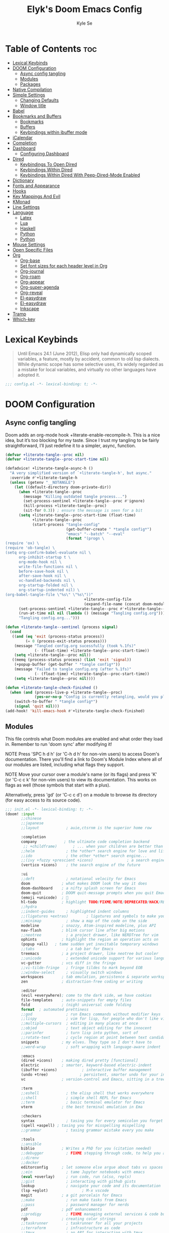 #+title: Elyk's Doom Emacs Config
#+author: Kyle Se
#+description: This is my personal doom emacs config
#+property: header-args:emacs-lisp :tangle yes :comments link
#+property: header-args:elisp :exports code
#+property: header-args :tangle no :results silent :eval no-export

* Table of Contents :toc:
- [[#lexical-keybinds][Lexical Keybinds]]
- [[#doom-configuration][DOOM Configuration]]
  - [[#async-config-tangling][Async config tangling]]
  - [[#modules][Modules]]
  - [[#packages][Packages]]
- [[#native-compilation][Native Compilation]]
- [[#simple-settings][Simple Settings]]
  - [[#changing-defaults][Changing Defaults]]
  - [[#window-title][Window title]]
- [[#babel][Babel]]
- [[#bookmarks-and-buffers][Bookmarks and Buffers]]
  - [[#bookmarks][Bookmarks]]
  - [[#buffers][Buffers]]
  - [[#keybindings-within-ibuffer-mode][Keybindings within ibuffer mode]]
- [[#icalendar][iCalendar]]
- [[#completion][Completion]]
- [[#dashboard][Dashboard]]
  - [[#configuring-dashboard][Configuring Dashboard]]
- [[#dired][Dired]]
  - [[#keybindings-to-open-dired][Keybindings To Open Dired]]
  - [[#keybindings-within-dired][Keybindings Within Dired]]
  - [[#keybindings-within-dired-with-peep-dired-mode-enabled][Keybindings Within Dired With Peep-Dired-Mode Enabled]]
- [[#dictionary][Dictionary]]
- [[#fonts-and-appearance][Fonts and Appearance]]
- [[#hooks][Hooks]]
- [[#key-mappings-and-evil][Key Mappings And Evil]]
- [[#kmonad][KMonad]]
- [[#line-settings][Line Settings]]
- [[#language][Language]]
  - [[#latex][Latex]]
  - [[#lua][Lua]]
  - [[#haskell][Haskell]]
  - [[#python][Python]]
  - [[#python-1][Python]]
- [[#mouse-settings][Mouse Settings]]
- [[#open-specific-files][Open Specific Files]]
- [[#org][Org]]
  - [[#org-base][Org-base]]
  - [[#set-font-sizes-for-each-header-level-in-org][Set font sizes for each header level in Org]]
  - [[#org-journal][Org-journal]]
  - [[#org-roam][Org-roam]]
  - [[#org-appear][Org-appear]]
  - [[#org-super-agenda][Org-super-agenda]]
  - [[#org-reveal][Org-reveal]]
  - [[#el-easydraw][El-easydraw]]
  - [[#el-easydraw-1][El-easydraw]]
  - [[#inkscape][Inkscape]]
- [[#tramp][Tramp]]
- [[#which-key][Which-key]]

* Lexical Keybinds

#+begin_quote
Until Emacs 24.1 (June 2012), Elisp only had dynamically scoped variables,
a feature, mostly by accident, common to old lisp dialects. While dynamic
scope has some selective uses, it’s widely regarded as a mistake for local
variables, and virtually no other languages have adopted it.
#+end_quote

#+begin_src emacs-lisp
;;; config.el -*- lexical-binding: t; -*-
#+end_src

* DOOM Configuration
** Async config tangling

Doom adds an org-mode hook +literate-enable-recompile-h. This is a nice idea,
but it’s too blocking for my taste. Since I trust my tangling to be fairly
straightforward, I’ll just redefine it to a simpler, async, function.

#+begin_src emacs-lisp
(defvar +literate-tangle--proc nil)
(defvar +literate-tangle--proc-start-time nil)

(defadvice! +literate-tangle-async-h ()
  "A very simplified version of `+literate-tangle-h', but async."
  :override #'+literate-tangle-h
  (unless (getenv "__NOTANGLE")
    (let ((default-directory doom-private-dir))
      (when +literate-tangle--proc
        (message "Killing outdated tangle process...")
        (set-process-sentinel +literate-tangle--proc #'ignore)
        (kill-process +literate-tangle--proc)
        (sit-for 0.3)) ; ensure the message is seen for a bit
      (setq +literate-tangle--proc-start-time (float-time)
            +literate-tangle--proc
            (start-process "tangle-config"
                           (get-buffer-create " *tangle config*")
                           "emacs" "--batch" "--eval"
                           (format "(progn \
(require 'ox) \
(require 'ob-tangle) \
(setq org-confirm-babel-evaluate nil \
      org-inhibit-startup t \
      org-mode-hook nil \
      write-file-functions nil \
      before-save-hook nil \
      after-save-hook nil \
      vc-handled-backends nil \
      org-startup-folded nil \
      org-startup-indented nil) \
(org-babel-tangle-file \"%s\" \"%s\"))"
                                   +literate-config-file
                                   (expand-file-name (concat doom-module-config-file ".el")))))
      (set-process-sentinel +literate-tangle--proc #'+literate-tangle--sentinel)
      (run-at-time nil nil (lambda () (message "Tangling config.org"))) ; ensure shown after a save message
      "Tangling config.org...")))

(defun +literate-tangle--sentinel (process signal)
  (cond
   ((and (eq 'exit (process-status process))
         (= 0 (process-exit-status process)))
    (message "Tangled config.org sucessfully (took %.1fs)"
             (- (float-time) +literate-tangle--proc-start-time))
    (setq +literate-tangle--proc nil))
   ((memq (process-status process) (list 'exit 'signal))
    (+popup-buffer (get-buffer " *tangle config*"))
    (message "Failed to tangle config.org (after %.1fs)"
             (- (float-time) +literate-tangle--proc-start-time))
    (setq +literate-tangle--proc nil))))

(defun +literate-tangle-check-finished ()
  (when (and (process-live-p +literate-tangle--proc)
             (yes-or-no-p "Config is currently retangling, would you please wait a few seconds?"))
    (switch-to-buffer " *tangle config*")
    (signal 'quit nil)))
(add-hook! 'kill-emacs-hook #'+literate-tangle-check-finished)
#+end_src

** Modules

This file controls what Doom modules are enabled and what order they load
in. Remember to run 'doom sync' after modifying it!

NOTE Press 'SPC h d h' (or 'C-h d h' for non-vim users) to access Doom's
     documentation. There you'll find a link to Doom's Module Index where all
     of our modules are listed, including what flags they support.

NOTE Move your cursor over a module's name (or its flags) and press 'K' (or
     'C-c c k' for non-vim users) to view its documentation. This works on
     flags as well (those symbols that start with a plus).

     Alternatively, press 'gd' (or 'C-c c d') on a module to browse its
     directory (for easy access to its source code).

#+begin_src emacs-lisp :tangle "init.el"
;;; init.el -*- lexical-binding: t; -*-
(doom! :input
       ;;chinese
       ;;japanese
       ;;layout            ; auie,ctsrnm is the superior home row

       :completion
       company            ; the ultimate code completion backend
        ;; +childframe)       ; ... when your children are better than you
       ;;helm              ; the *other* search engine for love and life
       ;;ido               ; the other *other* search engine...
       ;;(ivy +fuzzy +prescient +icons)               ; a search engine for love and life
       (vertico +icons)    ; the search engine of the future

       :ui
       ;;deft              ; notational velocity for Emacs
       doom              ; what makes DOOM look the way it does
       doom-dashboard    ; a nifty splash screen for Emacs
       doom-quit         ; DOOM quit-message prompts when you quit Emacs
       (emoji +unicode)  ; 🙂
       hl-todo           ; highlight TODO/FIXME/NOTE/DEPRECATED/HACK/REVIEW
       ;;hydra
       ;;indent-guides     ; highlighted indent columns
       ;;(ligatures +extras)        ; ligatures and symbols to make your code pretty again
       ;;minimap           ; show a map of the code on the side
       modeline          ; snazzy, Atom-inspired modeline, plus API
       nav-flash         ; blink cursor line after big motions
       ;;neotree           ; a project drawer, like NERDTree for vim
       ophints           ; highlight the region an operation acts on
       (popup +all)   ; tame sudden yet inevitable temporary windows
       ;;tabs              ; a tab bar for Emacs
       treemacs          ; a project drawer, like neotree but cooler
       ;;unicode           ; extended unicode support for various languages
       vc-gutter         ; vcs diff in the fringe
       ;;vi-tilde-fringe   ; fringe tildes to mark beyond EOB
       ;;window-select     ; visually switch windows
       workspaces        ; tab emulation, persistence & separate workspaces
       zen               ; distraction-free coding or writing

       :editor
       (evil +everywhere); come to the dark side, we have cookies
       file-templates    ; auto-snippets for empty files
       fold              ; (nigh) universal code folding
       format  ; automated prettiness
       ;;god               ; run Emacs commands without modifier keys
       ;;lispy             ; vim for lisp, for people who don't like vim
       ;;multiple-cursors  ; editing in many places at once
       ;;objed             ; text object editing for the innocent
       ;;parinfer          ; turn lisp into python, sort of
       ;;rotate-text       ; cycle region at point between text candidates
       snippets          ; my elves. They type so I don't have to
       ;;word-wrap         ; soft wrapping with language-aware indent

       :emacs
       (dired +icons)    ; making dired pretty [functional]
       electric          ; smarter, keyword-based electric-indent
       (ibuffer +icons)           ; interactive buffer management
       (undo +tree)              ; persistent, smarter undo for your inevitable mistakes
       vc                ; version-control and Emacs, sitting in a tree

       :term
       ;;eshell            ; the elisp shell that works everywhere
       ;;shell             ; simple shell REPL for Emacs
       ;;term              ; basic terminal emulator for Emacs
       vterm             ; the best terminal emulation in Ema

       :checkers
       syntax              ; tasing you for every semicolon you forget
       (spell +aspell) ; tasing you for misspelling mispelling
       ;;grammar           ; tasing grammar mistake every you make

       :tools
       ;;ansible
       biblio            ; Writes a PhD for you (citation needed)
       ;;debugger          ; FIXME stepping through code, to help you add bugs
       ;;direnv
       ;;docker
       editorconfig      ; let someone else argue about tabs vs spaces
       ;;ein               ; tame Jupyter notebooks with emacs
       (eval +overlay)     ; run code, run (also, repls)
       ;;gist              ; interacting with github gists
       lookup              ; navigate your code and its documentation
       (lsp +eglot)               ; M-x vscode
       magit             ; a git porcelain for Emacs
       ;;make              ; run make tasks from Emacs
       ;;pass              ; password manager for nerds
       pdf               ; pdf enhancements
       ;;prodigy           ; FIXME managing external services & code builders
       rgb               ; creating color strings
       ;;taskrunner        ; taskrunner for all your projects
       ;;terraform         ; infrastructure as code
       ;;tmux              ; an API for interacting with tmux
       ;;upload            ; map local to remote projects via ssh/ftp

       :os
       ;;(:if IS-MAC macos)  ; improve compatibility with macOS
       tty               ; improve the terminal Emacs experience

       :lang
       ;;agda              ; types of types of types of types...
       ;;beancount         ; mind the GAAP
       (cc +lsp)         ; C > C++ == 1
       ;;clojure           ; java with a lisp
       ;;common-lisp       ; if you've seen one lisp, you've seen them all
       ;;coq               ; proofs-as-programs
       ;;crystal           ; ruby at the speed of c
       ;;csharp            ; unity, .NET, and mono shenanigans
       ;;data              ; config/data formats
       ;;(dart +flutter)   ; paint ui and not much else
       ;;dhall
       ;;elixir            ; erlang done right
       ;;elm               ; care for a cup of TEA?
       emacs-lisp       ; drown in parentheses
       ;;erlang            ; an elegant language for a more civilized age
       ;;ess               ; emacs speaks statistics
       ;;factor
       ;;faust             ; dsp, but you get to keep your soul
       ;;fortran           ; in FORTRAN, GOD is REAL (unless declared INTEGER)
       ;;fsharp            ; ML stands for Microsoft's Language
       ;;fstar             ; (dependent) types and (monadic) effects and Z3
       ;;gdscript          ; the language you waited for
       ;;(go +lsp)         ; the hipster dialect
       (haskell +lsp)    ; a language that's lazier than I am
       ;;hy                ; readability of scheme w/ speed of python
       ;;idris             ; a language you can depend on
       ;;json              ; At least it ain't XML
       ;;(java +lsp)       ; the poster child for carpal tunnel syndrome
       ;;javascript        ; all(hope(abandon(ye(who(enter(here))))))
       ;;julia             ; a better, faster MATLAB
       ;;kotlin            ; a better, slicker Java(Script)
       (latex                       ; writing papers in Emacs has never been so fun
        +latexmk                    ; what else would you use?
        +cdlatex                    ; quick maths symbols
        +lsp                        ; we need dez completions
        +fold)                      ; fold the clutter away nicities
       ;;lean              ; for folks with too much to prove
       ;;ledger            ; be audit you can be
       (lua +lsp)               ; one-based indices? one-based indices
       markdown          ; writing docs for people to ignore
       ;;nim               ; python + lisp at the speed of c
       ;;nix               ; I hereby declare "nix geht mehr!"
       ;;ocaml             ; an objective camel
       (org
        +gnuplot
        +pomodoro
        +present
        +journal             ; enable org journal
        +pretty              ; replace asterisks with pretty org bullets
        +publish             ; create static websites with org
        +dragndrop           ; drag & drop files/images into org buffers
        +roam2)              ; org roam v2
       ;;php               ; perl's insecure younger brother
       ;;plantuml          ; diagrams for confusing people more
       ;;purescript        ; javascript, but functional
       (python +lsp +conda)           ; beautiful is better than ugly
       ;;qt                ; the 'cutest' gui framework ever
       ;;racket            ; a DSL for DSLs
       ;;raku              ; the artist formerly known as perl6
       ;;rest              ; Emacs as a REST client
       ;;rst               ; ReST in peace
       ;;(ruby +rails)     ; 1.step {|i| p "Ruby is #{i.even? ? 'love' : 'life'}"}
       ;;rust              ; Fe2O3.unwrap().unwrap().unwrap().unwrap()
       ;;scala             ; java, but good
       ;;(scheme +guile)   ; a fully conniving family of lisps
       (sh +lsp)                ; she sells {ba,z,fi}sh shells on the C xor
       ;;sml
       ;;solidity          ; do you need a blockchain? No.
       ;;swift             ; who asked for emoji variables?
       ;;terra             ; Earth and Moon in alignment for performance.
       ;;web               ; the tubes
       yaml              ; JSON, but readable
       ;;zig               ; C, but simpler

       :email
       ;; (:if (executable-find "mu") (mu4e +org +gmail))
       ;;notmuch
       ;;(wanderlust +gmail)

       :app
       calendar
       ;;emms
       everywhere        ; *leave* Emacs!? You must be joking
       ;;irc               ; how neckbeards socialize
       (rss +org)        ; emacs as an RSS reader
       ;;twitter           ; twitter client https://twitter.com/vnought

       :config
       literate
       (default +bindings +smartparens))
#+end_src

** Packages

#+begin_src emacs-lisp :tangle "packages.el"
;; -*- no-byte-compile: t; -*-

;; (package! dashboard)
;; (package! frames-only-mode :recipe (:host github :repo "davidshepherd7/frames-only-mode"))
(package! dired-open)
(package! dired-subtree)
(package! elfeed-goodies)

;; Org stuff
(package! org-appear :recipe (:host github :repo "awth13/org-appear")
  :pin "148aa124901ae598f69320e3dcada6325cdc2cf0")
(package! emacs-reveal :recipe (:host gitlab :repo "oer/emacs-reveal"))
(package! org-roam-ui :recipe (:host github :repo "org-roam/org-roam-ui" :files ("*.el" "out")) :pin "c93f6b61a8d3d2edcf07eda6220278c418d1054b")
(package! websocket :pin "fda4455333309545c0787a79d73c19ddbeb57980") ; dependency of `org-roam-ui'
(package! org-super-agenda)
(package! rotate :pin "4e9ac3ff800880bd9b705794ef0f7c99d72900a6")
(package! edraw-org :recipe (:host github :repo "misohena/el-easydraw"))

;; Kmonad
(package! kbd-mode
  :recipe (:host github
           :repo "kmonad/kbd-mode"))

;; Graphs packages
(package! ink :recipe (:host github :repo "foxfriday/ink"))

(disable-packages!
 irony
 rtags
 evil-snipe
 mpc-mode
 solaire-mode)
#+end_src

* Native Compilation

I have been using native compilation for improved performance. We just want less verbose in our verbose.

#+begin_src emacs-lisp
;; Silence compiler warnings as they can be pretty disruptive
(setq native-comp-async-report-warnings-errors nil)
#+end_src

* Simple Settings

** Changing Defaults

These are better defaults (or preferences for me) which I would want to be on always.

#+begin_src emacs-lisp
(setq-default
 delete-by-moving-to-trash t                      ; Delete files to trash
 window-combination-resize t                      ; take new window space from all other windows (not just current)
 x-stretch-cursor t)                              ; Stretch cursor to the glyph width

(setq undo-limit 80000000                         ; Raise undo-limit to 80Mb
      evil-want-fine-undo t                       ; By default while in insert all changes are one big blob. Be more granular
      truncate-string-ellipsis "…"                ; Unicode ellispis are nicer than "...", and also save /precious/ space
      password-cache-expiry nil                   ; I can trust my computers ... can't I?
      scroll-preserve-screen-position 'always     ; Don't have `point' jump around
      scroll-margin 2)                            ; It's nice to maintain a little margin
;; (add-to-list 'default-frame-alist '(inhibit-double-buffering . t)) ;; Prevents some cases of Emacs flickering.
#+end_src

When I bring up Doom's scratch buffer with SPC x, it's often to play with elisp or note something down (that isn't worth an entry in my notes). I can do both in `lisp-interaction-mode'.

#+begin_src emacs-lisp
(setq doom-scratch-initial-major-mode 'lisp-interaction-mode)
#+end_src

** Window title

Sometimes, the window title shows something useless, such as the hostname or the username. We want to display something much more useful. These functions are set to display the file name, the project name and the save state of the file.

#+begin_src emacs-lisp
(setq frame-title-format
      '(""
        (:eval
         (if (s-contains-p org-roam-directory (or buffer-file-name ""))
             (replace-regexp-in-string
              ".*/[0-9]*-?" "☰ "
              (subst-char-in-string ?_ ?  buffer-file-name))
           "%b"))
        (:eval
         (let ((project-name (projectile-project-name)))
           (unless (string= "-" project-name)
             (format (if (buffer-modified-p)  " ◉ %s" " ● %s") project-name))))))
#+end_src

* Babel

Doom lazy-loads babel languages, with is lovely.
It also pulls in [[https://github.com/astahlman/ob-async][ob-async]], which is nice, but it would be even better if it was
used by default.

There are two caveats to =ob-async=:
1. It does not support =:session=
   + So, we don't want =:async= used when =:session= is set
2. It adds a fixed delay to execution
   + This is undesirable in a number of cases, for example it's generally
     unwanted with =emacs-lisp= code
   + As such, I also introduce a async language blacklist to control when it's
     automatically enabled

Due to the nuance in the desired behaviour, instead of just adding =:async= to
~org-babel-default-header-args~, I advice ~org-babel-get-src-block-info~ to add
=:async= intelligently. As an escape hatch, it also recognises =:sync= as an
indication that =:async= should not be added.

I did originally have this enabled for everything except for =emacs-lisp= and
=LaTeX= (there were weird issues), but this added  a ~3s "startup" cost to every
src block evaluation, which was a bit of a pain. Since =:async= can be added
easily with =#+properties=, I've turned this behaviour from a blacklist to a
whitelist.

#+begin_src emacs-lisp
(add-transient-hook! #'org-babel-execute-src-block
  (require 'ob-async))

(defvar org-babel-auto-async-languages '()
  "Babel languages which should be executed asyncronously by default.")

(defadvice! org-babel-get-src-block-info-eager-async-a (orig-fn &optional light datum)
  "Eagarly add an :async parameter to the src information, unless it seems problematic.
This only acts o languages in `org-babel-auto-async-languages'.
Not added when either:
+ session is not \"none\"
+ :sync is set"
  :around #'org-babel-get-src-block-info
  (let ((result (funcall orig-fn light datum)))
    (when (and (string= "none" (cdr (assoc :session (caddr result))))
               (member (car result) org-babel-auto-async-languages)
               (not (assoc :async (caddr result))) ; don't duplicate
               (not (assoc :sync (caddr result))))
      (push '(:async) (caddr result)))
    result))
#+end_src

* Bookmarks and Buffers

Doom Emacs uses 'SPC b' for keybindings related to bookmarks and buffers.

** Bookmarks

Bookmarks are somewhat like registers in that they record positions you can jump to.  Unlike registers, they have long names, and they persist automatically from one Emacs session to the next. The prototypical use of bookmarks is to record where you were reading in various files.
#+begin_src emacs-lisp
(map! :leader
      (:prefix ("b". "buffer")
       :desc "List bookmarks" "L" #'list-bookmarks
       :desc "Save current bookmarks to bookmark file" "w" #'bookmark-save))
#+end_src

** Buffers

Regarding /buffers/, the text you are editing in Emacs resides in an object called a /buffer/. Each time you visit a file, a buffer is used to hold the file’s text. Each time you invoke Dired, a buffer is used to hold the directory listing.  /Ibuffer/ is a program that lists all of your Emacs /buffers/, allowing you to navigate between them and filter them.

| COMMAND         | DESCRIPTION          | KEYBINDING |
|-----------------+----------------------+------------|
| ibuffer         | Launch ibuffer       | SPC b i    |
| kill-buffer     | Kill current buffer  | SPC b k    |
| next-buffer     | Goto next buffer     | SPC b n    |
| previous-buffer | Goto previous buffer | SPC b p    |
| save-buffer     | Save current buffer  | SPC b s    |

** Keybindings within ibuffer mode

| COMMAND                           | DESCRIPTION                            | KEYBINDING |
|-----------------------------------+----------------------------------------+------------|
| ibuffer-mark-forward              | Mark the buffer                        | m          |
| ibuffer-unmark-forward            | Unmark the buffer                      | u          |
| ibuffer-do-kill-on-deletion-marks | Kill the marked buffers                | x          |
| ibuffer-filter-by-content         | Ibuffer filter by content              | f c        |
| ibuffer-filter-by-directory       | Ibuffer filter by directory            | f d        |
| ibuffer-filter-by-filename        | Ibuffer filter by filename (full path) | f f        |
| ibuffer-filter-by-mode            | Ibuffer filter by mode                 | f m        |
| ibuffer-filter-by-name            | Ibuffer filter by name                 | f n        |
| ibuffer-filter-disable            | Disable ibuffer filter                 | f x        |
| ibuffer-do-kill-lines             | Hide marked buffers                    | g h        |
| ibuffer-update                    | Restore hidden buffers                 | g H        |

#+begin_src emacs-lisp
(map! :map ibuffer-mode-map
      (:prefix "f"
      :n "c" 'ibuffer-filter-by-content
      :n "d" 'ibuffer-filter-by-directory
      :n "f" 'ibuffer-filter-by-filename
      :n "m" 'ibuffer-filter-by-mode
      :n "n" 'ibuffer-filter-by-name
      :n "x" 'ibuffer-filter-disable)

      (:prefix "g"
      :n "h" 'ibuffer-do-kill-lines
      :n "H" 'ibuffer-update))
#+end_src

* iCalendar

Here I set up my calendar

#+begin_src emacs-lisp
(defun calendar-helper () ;; doesn't have to be interactive
  (cfw:open-calendar-buffer
   :contents-sources
   (list
    (cfw:org-create-source "Purple")
    (cfw:ical-create-source "Victoria University" "https://outlook.office365.com/owa/calendar/14853855dd6541eebbce1f2d68f50dcf@live.vu.edu.au/f754347027b54d97a148bdb20e6a947814803601956198516593/calendar.ics" "Green"))))
(defun calendar-init ()
  ;; switch to existing calendar buffer if applicable
  (if-let (win (cl-find-if (lambda (b) (string-match-p "^\\*cfw:" (buffer-name b)))
                           (doom-visible-windows)
                           :key #'window-buffer))
      (select-window win)
    (calendar-helper)))

(defun =my-calendar ()
  "Activate (or switch to) *my* `calendar' in its workspace."
  (interactive)
  (if (featurep! :ui workspaces) ;; create workspace (if enabled)
      (progn
        (+workspace-switch "Calendar" t)
        (doom/switch-to-scratch-buffer)
        (calendar-init)
        (+workspace/display))
    (setq +calendar--wconf (current-window-configuration))
    (delete-other-windows)
    (switch-to-buffer (doom-fallback-buffer))
    (calendar-init)))
#+end_src

* Completion

IMO, modern editors have trained a bad habit into us all: a burning need for
completion all the time -- as we type, as we breathe, as we pray to the
ancient ones -- but how often do you *really* need that information? I say
rarely. So opt for manual completion:

#+begin_src emacs-lisp
(use-package! company
  :after-call (company-mode global-company-mode company-complete
                            company-complete-common company-manual-begin company-grab-line)
  :config
  (setq company-idle-delay nil
        company-tooltip-limit 10))
#+end_src

An evil mode indicator is redundant with cursor shape
#+begin_src emacs-lisp
(advice-add #'doom-modeline-segment--modals :override #'ignore)
(setq doom-modeline-buffer-file-name-style 'file-name)
#+end_src

* Dashboard

The dashboard contains too many things to my taste. It must be something which you can use to display and use shortcuts.

** Configuring Dashboard

#+begin_src emacs-lisp
(setq doom-fallback-buffer-name "► Doom"
      +doom-dashboard-name "► Doom")

(map! :mode +doom-dashboard-mode
      :map +doom-dashboard-mode-map
      :desc "Find file" :ne "f" #'find-file
      :desc "Recent files" :ne "r" #'consult-recent-file
      :desc "Open config.org" :ne "c" (cmd! (find-file (expand-file-name "config.org" doom-private-dir)))
      :desc "Config dir" :ne "C" #'doom/open-private-config
      :desc "Open dotfile" :ne "." #'find-in-dotfiles
      :desc "Open configs" :ne ">" #'find-in-configs
      :desc "Open suckless stuff" :ne "x" #'find-in-suckless
      :desc "Open scripts" :ne "e" #'find-in-scripts
      :desc "Notes (roam)" :ne "n" #'org-roam-node-find
      :desc "Dired" :ne "d" #'dired
      :desc "Switch buffer" :ne "b" #'+vertico/switch-workspace-buffer
      :desc "Switch buffers (all)" :ne "B" #'consult-buffer
      :desc "IBuffer" :ne "i" #'ibuffer
      :desc "Browse in project" :ne "p" #'doom/browse-in-other-project
      :desc "Set theme" :ne "t" #'consult-theme
      :desc "Quit" :ne "Q" #'save-buffers-kill-terminal)

(setq +doom-dashboard-menu-sections (cl-subseq +doom-dashboard-menu-sections 0 2))
;; (remove-hook '+doom-dashboard-functions #'doom-dashboard-widget-shortmenu)
;; (add-hook! '+doom-dashboard-mode-hook (hide-mode-line-mode 1) (hl-line-mode -1))
;; (setq-hook! '+doom-dashboard-mode-hook evil-normal-state-cursor (list nil))

(map! :leader :desc "Dashboard" "e" #'+doom-dashboard/open)
;; (add-transient-hook! #'+doom-dashboard-mode (+doom-dashboard-setup-modified-keymap))
;; (add-transient-hook! #'+doom-dashboard-mode :append (+doom-dashboard-setup-modified-keymap))
;; (add-hook! 'doom-init-ui-hook :append (+doom-dashboard-setup-modified-keymap))
#+end_src

* Dired

Dired is the file manager within Emacs.  Below, I setup keybindings for image previews (peep-dired).  Doom Emacs does not use 'SPC d' for any of its keybindings, so I've chosen the format of 'SPC d' plus 'key'.

** Keybindings To Open Dired

| COMMAND    | DESCRIPTION                          | KEYBINDING |
|------------+--------------------------------------+------------|
| dired      | /Open dired file manager/            | SPC d d    |
| dired-jump | /Jump to current directory in dired/ | SPC d j    |

** Keybindings Within Dired

*** Basic dired commands

| COMMAND                | DESCRIPTION                                   | KEYBINDING |
|------------------------+-----------------------------------------------+------------|
| dired-view-file        | /View file in dired/                          | SPC d v    |
| dired-up-directory     | /Go up in directory tree/                     | h          |
| dired-find-file        | /Go down in directory tree (or open if file)/ | l          |
| dired-next-line        | Move down to next line                        | j          |
| dired-previous-line    | Move up to previous line                      | k          |
| dired-mark             | Mark file at point                            | m          |
| dired-unmark           | Unmark file at point                          | u          |
| dired-do-copy          | Copy current file or marked files             | C          |
| dired-do-rename        | Rename current file or marked files           | R          |
| dired-hide-details     | Toggle detailed listings on/off               | (          |
| dired-git-info-mode    | Toggle git information on/off                 | )          |
| dired-create-directory | Create new empty directory                    | +          |
| dired-diff             | Compare file at point with another            | =          |
| dired-subtree-toggle   | Toggle viewing subtree at point               | TAB        |

*** Dired commands using regex

| COMMAND                 | DESCRIPTION                | KEYBINDING |
|-------------------------+----------------------------+------------|
| dired-mark-files-regexp | Mark files using regex     | % m        |
| dired-do-copy-regexp    | Copy files using regex     | % C        |
| dired-do-rename-regexp  | Rename files using regex   | % R        |
| dired-mark-files-regexp | Mark all files using regex | * %        |

*** File permissions and ownership

| COMMAND         | DESCRIPTION                      | KEYBINDING |
|-----------------+----------------------------------+------------|
| dired-do-chgrp  | Change the group of marked files | g G        |
| dired-do-chmod  | Change the mode of marked files  | M          |
| dired-do-chown  | Change the owner of marked files | O          |
| dired-do-rename | Rename file or all marked files  | R          |

#+begin_src emacs-lisp
(map! :leader
      (:prefix ("d" . "dired")
       :desc "Open dired" "d" #'dired
       :desc "Dired jump to current" "j" #'dired-jump)
      (:after dired
       (:map dired-mode-map
        :desc "Peep-dired image previews" "d p" #'peep-dired
        :desc "Dired view file" "d v" #'dired-view-file)))
(evil-define-key 'normal dired-mode-map
  (kbd "M-RET") 'dired-display-file
  (kbd "h") 'dired-up-directory
  (kbd "l") 'dired-open-file ; use dired-find-file instead of dired-open.
  (kbd "m") 'dired-mark
  (kbd "t") 'dired-toggle-marks
  (kbd "u") 'dired-unmark
  (kbd "C") 'dired-do-copy
  (kbd "D") 'dired-do-delete
  (kbd "J") 'dired-goto-file
  (kbd "M") 'dired-do-chmod
  (kbd "O") 'dired-do-chown
  (kbd "P") 'dired-do-print
  (kbd "R") 'dired-do-rename
  (kbd "T") 'dired-do-touch
  (kbd "Y") 'dired-copy-filename-as-kill ; copies filename to kill ring.
  (kbd "+") 'dired-create-directory
  (kbd "-") 'dired-up-directory
  (kbd "% l") 'dired-downcase
  (kbd "% u") 'dired-upcase
  (kbd "; d") 'epa-dired-do-decrypt
  (kbd "; e") 'epa-dired-do-encrypt)
;; Get file icons in dired
(add-hook 'dired-mode-hook 'all-the-icons-dired-mode)
;; With dired-open plugin, you can launch external programs for certain extensions
;; For example, I set all .png files to open in 'sxiv' and all .mp4 files to open in 'mpv'
(setq dired-open-extensions '(("gif" . "open")
                              ("jpg" . "open")
                              ("png" . "open")
                              ("mkv" . "open")
                              ("mp4" . "open")))
(setq find-file-visit-truename nil ;; Don't expand symlinks if you don't want to go insane.
      dired-kill-when-opening-new-dired-buffer t) ;; Kill the current buffer when selecting a new directory.
#+end_src

** Keybindings Within Dired With Peep-Dired-Mode Enabled

If peep-dired is enabled, you will get image previews as you go up/down with 'j' and 'k'.

| COMMAND              | DESCRIPTION                                | KEYBINDING |
|----------------------+--------------------------------------------+------------|
| peep-dired           | /Toggle previews within dired/             | SPC d p    |
| peep-dired-next-file | /Move to next file in peep-dired-mode/     | j          |
| peep-dired-prev-file | /Move to previous file in peep-dired-mode/ | k          |

#+begin_src emacs-lisp
(evil-define-key 'normal peep-dired-mode-map
  (kbd "j") 'peep-dired-next-file
  (kbd "k") 'peep-dired-prev-file)
(add-hook 'peep-dired-hook 'evil-normalize-keymaps)
#+end_src

* Dictionary

This is to setup spell checking inside emacs. I want a custom dictionary and a way to keep mine in check.

#+begin_src emacs-lisp
(setq ispell-dictionary "en-custom"
      ispell-personal-dictionary (expand-file-name ".ispell_personal" doom-private-dir))
#+end_src

* Fonts and Appearance

Settings related to fonts within Doom Emacs:
- 'doom-font' -- standard monospace font that is used for most things in Emacs.
- 'doom-variable-pitch-font' -- variable font which is useful in some Emacs plugins.
- 'doom-big-font' -- used in doom-big-font-mode; useful for presentations.
- 'font-lock-comment-face' -- for comments.
- 'font-lock-keyword-face' -- for keywords with special significance like 'setq' in elisp.

#+begin_src emacs-lisp
(setq doom-font (font-spec :family "monospace" :size 20)
      doom-variable-pitch-font (font-spec :family "sans" :size 20)
      doom-big-font (font-spec :family "monospace" :size 34))
(after! doom-themes
  (setq doom-themes-enable-bold t
        doom-themes-enable-italic t))
(custom-set-faces!
  '(font-lock-comment-face :slant italic)
  '(font-lock-keyword-face :slant italic))
#+end_src

Set the theme of doom emacs here. To try out new themes, I set a keybinding for counsel-load-theme with 'SPC h t'. It is hear that you can also set the transparency of each emacs frame.

#+begin_src emacs-lisp
(setq doom-theme 'doom-dark+)
;; (set-frame-parameter (selected-frame) 'alpha '(95 . 95))
;; (add-to-list 'default-frame-alist '(alpha . (95 . 95)))
#+end_src

* Hooks

These are the functions/modes which are run/enabled when certain conditions are met.
Here, we specify stuff that we want to run on startup

#+begin_src emacs-lisp
(remove-hook 'text-mode-hook #'auto-fill-mode) ;; Prevent lines from auto breaking
#+end_src

* Key Mappings And Evil

This is to allow navigating visual lines by using =gj= and =gk=.

#+begin_src emacs-lisp
(map! (:after evil-org
       :map evil-org-mode-map
       :n "gk" (cmd! (if (org-on-heading-p)
                         (org-backward-element)
                       (evil-previous-visual-line)))
       :n "gj" (cmd! (if (org-on-heading-p)
                         (org-forward-element)
                       (evil-next-visual-line))))
      :o "o" #'evil-inner-symbol
      :leader
      "h L" #'global-keycast-mode
      (:prefix "f"
       "t" #'find-in-dotfiles
       "T" #'browse-dotfiles)
      (:prefix "n"
       "L" #'org-latex-preview))

;; Implicit /g flag on evil ex substitution, because I use the default behavior less often.
(after! evil
  (map! :nv "Q" #'evil-fill-and-move)
  (setq evil-ex-substitute-global t     ; I like my s/../.. to by global by default
        ;;evil-move-cursor-back nil       ; Don't move the block cursor when toggling insert mode
        evil-kill-on-visual-paste nil) ; Don't put overwritten text in the kill ring
  ;; Focus new window after splitting
  (setq evil-split-window-below t
        evil-vsplit-window-right t))
#+end_src

Window rotation is nice, and can be found under =SPC w r= and =SPC w R=. Layout rotation is also nice though. Let’s stash this under =SPC w SPC=, inspired by Tmux’s use of =C-b SPC= to rotate windows.

We could also do with adding the missing arrow-key variants of the window navigation/swapping commands.
#+begin_src emacs-lisp
(map! :map evil-window-map
      "SPC" #'rotate-layout
      ;; Navigation
      "<left>"     #'evil-window-left
      "<down>"     #'evil-window-down
      "<up>"       #'evil-window-up
      "<right>"    #'evil-window-right
      ;; Swapping windows
      "C-<left>"       #'+evil/window-move-left
      "C-<down>"       #'+evil/window-move-down
      "C-<up>"         #'+evil/window-move-up
      "C-<right>"      #'+evil/window-move-right)
#+end_src

* KMonad

Nothing to see here. Just some KMonad setup to enable syntax highlighting when editing the config file.

#+begin_src emacs-lisp
(use-package! kbd-mode
  :defer t)
#+end_src

* Line Settings

I set comment-line to 'SPC TAB TAB' which is a rather comfortable keybinding for me on my ZSA Moonlander keyboard.  The standard Emacs keybinding for comment-line is 'C-x C-;'.  The other keybindings are for commands that toggle on/off various line-related settings.  Doom Emacs uses 'SPC t' for "toggle" commands, so I choose 'SPC t' plus 'key' for those bindings.

| COMMAND                  | DESCRIPTION                                 | KEYBINDING  |
|--------------------------+---------------------------------------------+-------------|
| comment-line             | /Comment or uncomment lines/                | SPC TAB TAB |
| hl-line-mode             | /Toggle line highlighting in current frame/ | SPC t h     |
| global-hl-line-mode      | /Toggle line highlighting globally/         | SPC t H     |
| doom/toggle-line-numbers | /Toggle line numbers/                       | SPC t l     |

#+begin_src emacs-lisp
(setq display-line-numbers-type t) ;; By disabling line number, we improve performance significantly
(map! :leader
    (:prefix ("t" . "toggle")
     :desc "Comment or uncomment lines" "TAB" #'comment-line
     :desc "Toggle line numbers" "l" #'doom/toggle-line-numbers
     :desc "Toggle line highlight in frame" "h" #'hl-line-mode
     :desc "Toggle line highlight globally" "H" #'global-hl-line-mode))
#+end_src

* Language

** Latex

Change the default Latex to lualatex as it provides access to nicer fonts!

#+begin_src emacs-lisp
(setq-default TeX-engine 'luatex)
#+end_src

** Lua

Stylua as a formatter is much better overall

#+begin_src emacs-lisp
(set-formatter! 'stylua "stylua -" :modes '(lua-mode))
(setq-hook! 'lua-mode-hook +format-with-lsp nil)
#+end_src

** Haskell

Change the default formatter for Haskell.

#+begin_src emacs-lisp
(set-formatter! 'brittany "brittany" :modes '(haskell-mode))
(setq-hook! 'haskell-mode-hook +format-with-lsp nil)
#+end_src

** Python

Change the default formatter for python.

#+begin_src emacs-lisp
(set-formatter! 'autopep8 "autopep8 -" :modes '(python-mode))
(setq-hook! 'python-mode-hook +format-with-lsp nil)
#+end_src

** Python

Change the default formatter for python.

#+begin_src emacs-lisp
(after! python
  (setq-hook! 'python-mode-hook +format-with-lsp nil)
  (set-formatter! 'autopep8 "autopep8 -" :modes '(python-mode)))
#+end_src

* Mouse Settings

This is to enable better mouse support for doom emacs.

#+begin_src emacs-lisp
(map! :n [mouse-8] #'better-jumper-jump-backward
      :n [mouse-9] #'better-jumper-jump-forward)
#+end_src

* Open Specific Files

Keybindings to open files that I work with all the time using the find-file command, which is the interactive file search that opens with 'C-x C-f' in GNU Emacs or 'SPC f f' in Doom Emacs.  These keybindings use find-file non-interactively since we specify exactly what file to open.  The format I use for these bindings is 'SPC =' plus 'key' since Doom Emacs does not use 'SPC ='.

#+begin_src emacs-lisp
(map! :leader
      (:prefix ("=" . "Open File")
       :desc "Edit agenda file" "a" #'(lambda () (interactive) (find-file (concat org-directory "agenda.org")))
       :desc "Edit doom config.org" "c" #'(lambda () (interactive) (find-file (expand-file-name "config.org" doom-private-dir)))
       :desc "Edit autoload/elyk.el" "u" #'(lambda () (interactive) (find-file (expand-file-name "autoload/elyk.el" doom-private-dir)))
       :desc "Edit xmonad xmonad.hs" "x" #'(lambda () (interactive) (find-file "~/.config/xmonad/xmonad.hs"))
       ))
#+end_src

* Org

I wrapped most of this block in (after! org).  Without this, my settings might be evaluated too early, which will result in my settings being overwritten by Doom's defaults.  I have also enabled org-journal and org-roam by adding (+journal +roam2) to the org section of my Doom Emacs init.el.

** Org-base

#+begin_src emacs-lisp
(map! :leader
      :desc "Org babel tangle" "m TAB" #'org-babel-tangle)

(after! org-superstar
  (setq org-superstar-headline-bullets-list '("◉" "○" "✸" "✿" "✤" "✜" "◆" "▶")
        org-superstar-item-bullet-alist '((?+ . ?➤) (?- . ?✦)) ; changes +/- symbols in item lists
        org-superstar-prettify-item-bullets t ))

(after! org-fancy-priorities
  (setq org-fancy-priorities-list '("⚡" "⬆" "⬇" "☕")))

(after! org
  (plist-put org-format-latex-options :scale 4) ;; Make latex equations preview larger
  (setq org-directory "~/org/"
        org-agenda-files '("~/org/agenda.org")
        org-default-notes-file (expand-file-name "notes.org" org-directory)
        org-ellipsis " ▼ "
        org-log-done 'time
        org-hide-emphasis-markers t
        org-insert-heading-respect-content nil ;; Insert org headings at point
        ;; ex. of org-link-abbrev-alist in action
        ;; [[arch-wiki:Name_of_Page][Description]]
        org-link-abbrev-alist    ; This overwrites the default Doom org-link-abbrev-list
        '(("google" . "http://www.google.com/search?q=")
          ("arch-wiki" . "https://wiki.archlinux.org/index.php/")
          ("ddg" . "https://duckduckgo.com/?q=")
          ("wiki" . "https://en.wikipedia.org/wiki/"))
        org-todo-keywords        ; This overwrites the default Doom org-todo-keywords
        '((sequence
           "TODO(t)"           ; A task that is ready to be tackled
           "BLOG(b)"           ; Blog writing assignments
           "PROJ(p)"           ; A project that contains other tasks
           "ASSIGNMENTS(a)"    ; Video assignments
           "WAIT(w)"           ; Something is holding up this task
           "|"                 ; The pipe necessary to separate "active" states and "inactive" states
           "DONE(d)"           ; Task has been completed
           "CANCELLED(c)" )))) ; Task has been cancelled
#+end_src

** Set font sizes for each header level in Org

You can set the Org heading levels to be different font sizes.  So I choose to have level 1 headings to be 140% in height, level 2 to be 130%, etc.  Other interesting things you could play with include adding :foreground color and/or :background color if you want to override the theme colors.

#+begin_src emacs-lisp
(custom-set-faces
  '(org-level-1 ((t (:inherit outline-1 :height 1.4))))
  '(org-level-2 ((t (:inherit outline-2 :height 1.3))))
  '(org-level-3 ((t (:inherit outline-3 :height 1.2))))
  '(org-level-4 ((t (:inherit outline-4 :height 1.1))))
  '(org-level-5 ((t (:inherit outline-5 :height 1.0))))
)
#+end_src

Org files can be rather nice to look at, particularly with some of the customisations here. This comes at a cost however, expensive font-lock. Feeling like you’re typing through molasses in large files is no fun, but there is a way I can defer font-locking when typing to make the experience more responsive.

#+begin_src emacs-lisp
(after! org
  (add-hook 'org-mode-hook #'locally-defer-font-lock))
#+end_src

** Org-journal

#+begin_src emacs-lisp
(after! org-journal
  (setq org-journal-dir (concat org-directory "journal")
        org-journal-date-prefix "* "
        org-journal-time-prefix "** "
        org-journal-date-format "%B %d, %Y (%A) "
        org-journal-file-format "%Y-%m-%d.org"))
#+end_src

** Org-roam

| COMMAND                         | DESCRIPTION                     | KEYBINDING  |
|---------------------------------+---------------------------------+-------------|
| org-roam-find-file              | org roam find file              | SPC n r f   |
| org-roam-insert                 | org roam insert                 | SPC n r i   |
| org-roam-dailies-find-date      | org roam dailies find date      | SPC n r d d |
| org-roam-dailies-find-today     | org roam dailies find today     | SPC n r d t |
| org-roam-dailies-find-tomorrow  | org roam dailies find tomorrow  | SPC n r d m |
| org-roam-dailies-find-yesterday | org roam dailies find yesterday | SPC n r d y |

#+begin_src emacs-lisp
(after! org-roam
  (setq org-roam-directory "~/org/roam"
        org-roam-completion-everywhere t
        org-roam-capture-templates
        '(("d" "default" plain "%?"
           :if-new (file+head "%<%Y%m%d%H%M%S>-${slug}.org" "#+title: ${title}\n#+date: %U\n#+filetags: < Inbox\n\n")
           :unnarrowed t)
          ("a" "articles" plain (file "~/org/templates/articles.org")
           :if-new (file+head "%<%Y%m%d%H%M%S>-${slug}.org" "#+title: ${title}\n#+date: %U\n#+filetags: + %^{Tag}\n\n")
           :unnarrowed t)
          ("b" "book notes" plain (file "~/org/templates/book.org")
           :if-new (file+head "%<%Y%m%d%H%M%S>-${slug}.org" "#+title: ${title}\n#+date: %U\n#+filetags: { %^{Tag}\n\n")
           :unnarrowed t)
          ("c" "podcasts" plain (file "~/org/templates/podcasts.org")
           :if-new (file+head "%<%Y%m%d%H%M%S>-${slug}.org" "#+title: ${title}\n#+date: %U\n#+filetags: @ %^{Tag}\n\n")
           :unnarrowed t)
          ("i" "ideas" plain (file "~/org/templates/ideas.org")
           :if-new (file+head "%<%Y%m%d%H%M%S>-${slug}.org" "#+title: ${title}\n#+date: %U\n#+filetags: > %^{Tag}\n\n")
           :unnarrowed t)
          ("l" "programming language" plain
           "* Characteristics\n\n- Family: %?\n- Inspired by: \n\n* Reference:\n\n"
           :if-new (file+head "%<%Y%m%d%H%M%S>-${slug}.org" "#+title: ${title}\n#+date: %U\n#+filetags: - %^{Tag}\n\n")
           :unnarrowed t)
          ("p" "project" plain (file "~/org/templates/project.org")
           :if-new (file+head "%<%Y%m%d%H%M%S>-${slug}.org" "#+title: ${title}\n#+date: %U\n#+filetags: = %^{Tag}\n\n")
           :unnarrowed t)
          ("P" "presentation" plain (file "~/org/templates/presentation.org")
           :if-new (file+head "%<%Y%m%d%H%M%S>-${slug}.org" "\n:reveal_properties:\n#+reveal_root: https://cdn.jsdelivr.net/npm/reveal.js\n:end:\n\n#+title: ${title}\n#+date: %U\n#+author: %^{Author}\n#+filetags: < Presentation\n\n")
           :unnarrowed t)
          ("r" "research paper" plain (file "~/org/templates/research.org")
           :if-new (file+head "%<%Y%m%d%H%M%S>-${slug}.org" "#+title: ${title}\n#+date: %U\n#+filetags: ; %^{Tag}\n\n")
           :unnarrowed t)
          ("t" "tag" plain "%?"
           :if-new (file+head "%<%Y%m%d%H%M%S>-${slug}.org" "#+title: ${title}\n#+filetags: Tag\n\n")
           :unnarrowed t)
          )))

(use-package! websocket
  :after org-roam)

(use-package! org-roam-ui
  :after org-roam
  :config
  (setq org-roam-ui-sync-theme t
        org-roam-ui-follow t
        org-roam-ui-update-on-save t)
  ;; Add a new keybinding to open webview
  (map! :leader (:prefix ("n" . notes)
                 (:prefix ("r" . roam)
                  :desc "Open Web Graph" "w" #'org-roam-ui-mode))))
#+end_src

We want to change the file name when the title of the note changes.

#+begin_src emacs-lisp
(after! org-roam
  (add-hook! 'after-save-hook #'elk/org-roam-rename-to-new-title))
#+end_src

** Org-appear

#+begin_src emacs-lisp
(use-package! org-appear
  :after org
  :hook (org-mode . org-appear-mode)
  :config
  (setq org-appear-autoemphasis t
        org-appear-autosubmarkers t
        org-appear-autolinks nil)
  ;; for proper first-time setup, `org-appear--set-elements'
  ;; needs to be run after other hooks have acted.
  (run-at-time nil nil #'org-appear--set-elements))
#+end_src

** Org-super-agenda

~org-super-agenda~ is a much better org-agenda.

#+begin_src emacs-lisp
(use-package! org-super-agenda
  :after org-agenda
  :config
  (setq org-super-agenda-groups '((:auto-dir-name t)))
  (org-super-agenda-mode))
#+end_src

** Org-reveal

Make really beautiful presentation using =reveal.js=.
#+begin_src emacs-lisp
(use-package! emacs-reveal
  :after org org-roam)
#+end_src

** El-easydraw

#+begin_src emacs-lisp
(use-package! edraw-org
  :after org
  :config
  (edraw-org-setup-default))
#+end_src

** El-easydraw

#+begin_src emacs-lisp
(use-package! edraw-org
  :after org
  :config
  (edraw-org-setup-default))
#+end_src

** Inkscape

Changing the default template used by =ink-make-figure= and =ink-edit-figure=.

#+begin_src emacs-lisp
(defvar ink-flags-png (list "--export-area-drawing"
                            "--export-dpi 100"
                            "--export-type=png"
                            "--export-background-opacity 1.0"
                            "--export-overwrite")
  "List of flags to produce a png file with inkspace.")

(defvar ink-default-file
  "<?xml version=\"1.0\" encoding=\"UTF-8\" standalone=\"no\"?>
<svg
   width=\"297mm\"
   height=\"210mm\"
   viewBox=\"0 0 297 210\"
   version=\"1.1\"
   id=\"svg8\"
   inkscape:version=\"1.1.2 (0a00cf5339, 2022-02-04, custom)\"
   sodipodi:docname=\"default.svg\"
   xmlns:inkscape=\"http://www.inkscape.org/namespaces/inkscape\"
   xmlns:sodipodi=\"http://sodipodi.sourceforge.net/DTD/sodipodi-0.dtd\"
   xmlns=\"http://www.w3.org/2000/svg\"
   xmlns:svg=\"http://www.w3.org/2000/svg\"
   xmlns:rdf=\"http://www.w3.org/1999/02/22-rdf-syntax-ns#\"
   xmlns:cc=\"http://creativecommons.org/ns#\"
   xmlns:dc=\"http://purl.org/dc/elements/1.1/\">
  <defs
     id=\"defs2\">
    <rect
       x=\"160\"
       y=\"60\"
       width=\"40\"
       height=\"10\"
       id=\"rect121\" />
    <rect
       x=\"150\"
       y=\"70\"
       width=\"50\"
       height=\"10\"
       id=\"rect115\" />
    <rect
       x=\"140\"
       y=\"50\"
       width=\"90\"
       height=\"30\"
       id=\"rect109\" />
    <rect
       x=\"170\"
       y=\"70\"
       width=\"70\"
       height=\"50\"
       id=\"rect97\" />
    <rect
       x=\"129.26784\"
       y=\"79.883835\"
       width=\"85.494354\"
       height=\"60.623272\"
       id=\"rect47\" />
  </defs>
  <sodipodi:namedview
     id=\"base\"
     pagecolor=\"#ffffff\"
     bordercolor=\"#666666\"
     borderopacity=\"1.0\"
     inkscape:pageopacity=\"1\"
     inkscape:pageshadow=\"2\"
     inkscape:zoom=\"0.93616069\"
     inkscape:cx=\"515.93707\"
     inkscape:cy=\"205.093\"
     inkscape:document-units=\"mm\"
     inkscape:current-layer=\"g75\"
     showgrid=\"true\"
     showborder=\"true\"
     width=\"1e-05mm\"
     showguides=\"true\"
     inkscape:guide-bbox=\"true\"
     inkscape:window-width=\"1882\"
     inkscape:window-height=\"1012\"
     inkscape:window-x=\"1382\"
     inkscape:window-y=\"46\"
     inkscape:window-maximized=\"0\"
     inkscape:document-rotation=\"0\"
     inkscape:pagecheckerboard=\"0\"
     units=\"mm\">
    <inkscape:grid
       type=\"xygrid\"
       id=\"grid815\"
       units=\"mm\"
       spacingx=\"10\"
       spacingy=\"10\"
       empspacing=\"4\"
       dotted=\"false\" />
  </sodipodi:namedview>
  <metadata
     id=\"metadata5\">
    <rdf:RDF>
      <cc:Work
         rdf:about=\"\">
        <dc:format>image/svg+xml</dc:format>
        <dc:type
           rdf:resource=\"http://purl.org/dc/dcmitype/StillImage\" />
      </cc:Work>
    </rdf:RDF>
  </metadata>
  <g
     inkscape:label=\"Layer 1\"
     inkscape:groupmode=\"layer\"
     id=\"layer1\"
     transform=\"translate(0,-177)\" />
  <g
     inkscape:label=\"Capacitor\"
     transform=\"rotate(-90,90,60)\"
     id=\"g27\">
    <text
       xml:space=\"preserve\"
       id=\"text45\"
       style=\"font-size:20;line-height:1.25;font-family:Sans;-inkscape-font-specification:'Sans, Normal';letter-spacing:0px;white-space:pre;shape-inside:url(#rect47)\" />
  </g>
  <g
     inkscape:label=\"Capacitor\"
     id=\"g75\">
    <text
       xml:space=\"preserve\"
       id=\"text95\"
       style=\"font-style:normal;font-variant:normal;font-weight:normal;font-stretch:normal;font-size:20px;font-family:Sans;-inkscape-font-specification:'Sans, Normal';font-variant-ligatures:normal;font-variant-caps:normal;font-variant-numeric:normal;font-variant-east-asian:normal;text-align:center;white-space:pre;shape-inside:url(#rect97);fill:none;stroke:#000000;stroke-width:1;stroke-linecap:round;stroke-linejoin:round;stroke-dasharray:4, 8;paint-order:fill markers stroke\" />
  </g>
</svg>"
  "Default file template.")
#+end_src

* Tramp

#+begin_src emacs-lisp
(after! tramp
  (setenv "SHELL" "/bin/bash")
  (setq tramp-shell-prompt-pattern "\\(?:^\\|
\\)[^]#$%>\n]*#?[]#$%>] *\\(�\\[[0-9;]*[a-zA-Z] *\\)*")) ;; default + 
#+end_src
* Which-key

I hate when which-key takes too long to show up. Make it faster!!!

#+begin_src emacs-lisp
(after! which-key
  (setq which-key-allow-imprecise-window-fit nil) ; Comment this if experiencing crashes
  (setq frame-resize-pixelwise nil)
  ;; Add an extra line to work around bug in which-key imprecise
  ;; (defun add-which-key-line (f &rest r) (progn (apply f (list (cons (+ 2 (car (car r))) (cdr (car r)))))))
  ;; (advice-add 'which-key--show-popup :around #'add-which-key-line
  (setq which-key-idle-delay 0.5))
#+end_src
